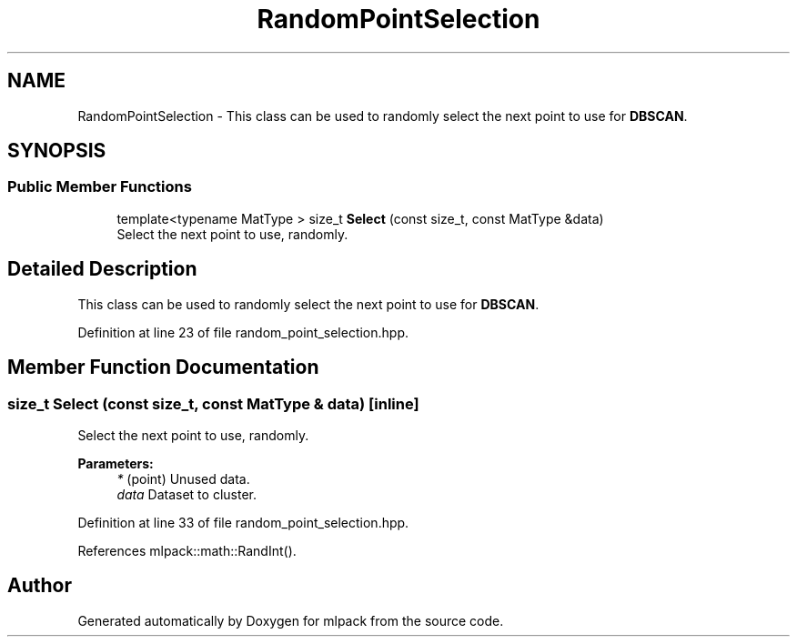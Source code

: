 .TH "RandomPointSelection" 3 "Sun Aug 22 2021" "Version 3.4.2" "mlpack" \" -*- nroff -*-
.ad l
.nh
.SH NAME
RandomPointSelection \- This class can be used to randomly select the next point to use for \fBDBSCAN\fP\&.  

.SH SYNOPSIS
.br
.PP
.SS "Public Member Functions"

.in +1c
.ti -1c
.RI "template<typename MatType > size_t \fBSelect\fP (const size_t, const MatType &data)"
.br
.RI "Select the next point to use, randomly\&. "
.in -1c
.SH "Detailed Description"
.PP 
This class can be used to randomly select the next point to use for \fBDBSCAN\fP\&. 
.PP
Definition at line 23 of file random_point_selection\&.hpp\&.
.SH "Member Function Documentation"
.PP 
.SS "size_t Select (const size_t, const MatType & data)\fC [inline]\fP"

.PP
Select the next point to use, randomly\&. 
.PP
\fBParameters:\fP
.RS 4
\fI*\fP (point) Unused data\&. 
.br
\fIdata\fP Dataset to cluster\&. 
.RE
.PP

.PP
Definition at line 33 of file random_point_selection\&.hpp\&.
.PP
References mlpack::math::RandInt()\&.

.SH "Author"
.PP 
Generated automatically by Doxygen for mlpack from the source code\&.

